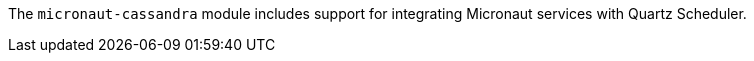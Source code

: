 The `micronaut-cassandra` module includes support for integrating Micronaut services with Quartz Scheduler.
